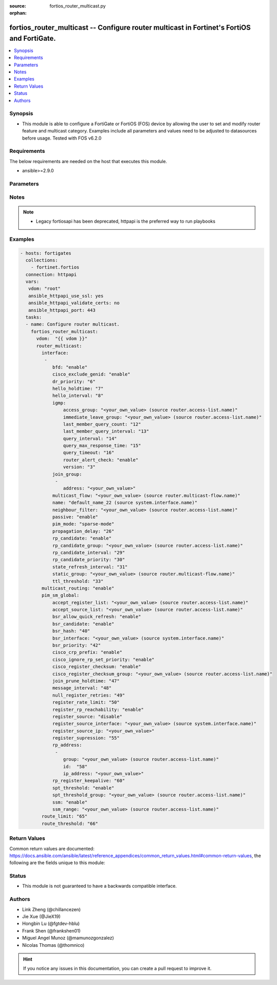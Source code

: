 :source: fortios_router_multicast.py

:orphan:

.. fortios_router_multicast:

fortios_router_multicast -- Configure router multicast in Fortinet's FortiOS and FortiGate.
+++++++++++++++++++++++++++++++++++++++++++++++++++++++++++++++++++++++++++++++++++++++++++

.. versionadded:: 2.8

.. contents::
   :local:
   :depth: 1


Synopsis
--------
- This module is able to configure a FortiGate or FortiOS (FOS) device by allowing the user to set and modify router feature and multicast category. Examples include all parameters and values need to be adjusted to datasources before usage. Tested with FOS v6.2.0



Requirements
------------
The below requirements are needed on the host that executes this module.

- ansible>=2.9.0


Parameters
----------


.. raw:: html

    <ul>
    <li> <span class="li-head">access_token</span> - Token-based authentication. Generated from GUI of Fortigate. <span class="li-normal">type: str</span> <span class="li-required">required: False</span></li>
    <li> <span class="li-head">vdom</span> - Virtual domain, among those defined previously. A vdom is a virtual instance of the FortiGate that can be configured and used as a different unit. <span class="li-normal">type: str</span> <span class="li-normal">default: root</span></li>
    <li> <span class="li-head">router_multicast</span> - Configure router multicast. <span class="li-normal">type: dict</span></li>
        <ul class="ul-self">
        <li> <span class="li-head">interface</span> - PIM interfaces. <span class="li-normal">type: list</span></li>
            <ul class="ul-self">
            <li> <span class="li-head">bfd</span> - Enable/disable Protocol Independent Multicast (PIM) Bidirectional Forwarding Detection (BFD). <span class="li-normal">type: str</span> <span class="li-normal">choices: enable, disable</span></li>
            <li> <span class="li-head">cisco_exclude_genid</span> - Exclude GenID from hello packets (compatibility with old Cisco IOS). <span class="li-normal">type: str</span> <span class="li-normal">choices: enable, disable</span></li>
            <li> <span class="li-head">dr_priority</span> - DR election priority. <span class="li-normal">type: int</span></li>
            <li> <span class="li-head">hello_holdtime</span> - Time before old neighbor information expires (0 - 65535 sec). <span class="li-normal">type: int</span></li>
            <li> <span class="li-head">hello_interval</span> - Interval between sending PIM hello messages (0 - 65535 sec). <span class="li-normal">type: int</span></li>
            <li> <span class="li-head">igmp</span> - IGMP configuration options. <span class="li-normal">type: dict</span></li>
                <ul class="ul-self">
                <li> <span class="li-head">access_group</span> - Groups IGMP hosts are allowed to join. Source router.access-list.name. <span class="li-normal">type: str</span></li>
                <li> <span class="li-head">immediate_leave_group</span> - Groups to drop membership for immediately after receiving IGMPv2 leave. Source router.access-list.name. <span class="li-normal">type: str</span></li>
                <li> <span class="li-head">last_member_query_count</span> - Number of group specific queries before removing group (2 - 7). <span class="li-normal">type: int</span></li>
                <li> <span class="li-head">last_member_query_interval</span> - Timeout between IGMPv2 leave and removing group (1 - 65535 msec). <span class="li-normal">type: int</span></li>
                <li> <span class="li-head">query_interval</span> - Interval between queries to IGMP hosts (1 - 65535 sec). <span class="li-normal">type: int</span></li>
                <li> <span class="li-head">query_max_response_time</span> - Maximum time to wait for a IGMP query response (1 - 25 sec). <span class="li-normal">type: int</span></li>
                <li> <span class="li-head">query_timeout</span> - Timeout between queries before becoming querier for network (60 - 900). <span class="li-normal">type: int</span></li>
                <li> <span class="li-head">router_alert_check</span> - Enable/disable require IGMP packets contain router alert option. <span class="li-normal">type: str</span> <span class="li-normal">choices: enable, disable</span></li>
                <li> <span class="li-head">version</span> - Maximum version of IGMP to support. <span class="li-normal">type: str</span> <span class="li-normal">choices: 3, 2, 1</span></li>
                </ul>
            <li> <span class="li-head">join_group</span> - Join multicast groups. <span class="li-normal">type: list</span></li>
                <ul class="ul-self">
                <li> <span class="li-head">address</span> - Multicast group IP address. <span class="li-normal">type: str</span> <span class="li-required">required: True</span></li>
                </ul>
            <li> <span class="li-head">multicast_flow</span> - Acceptable source for multicast group. Source router.multicast-flow.name. <span class="li-normal">type: str</span></li>
            <li> <span class="li-head">name</span> - Interface name. Source system.interface.name. <span class="li-normal">type: str</span> <span class="li-required">required: True</span></li>
            <li> <span class="li-head">neighbour_filter</span> - Routers acknowledged as neighbor routers. Source router.access-list.name. <span class="li-normal">type: str</span></li>
            <li> <span class="li-head">passive</span> - Enable/disable listening to IGMP but not participating in PIM. <span class="li-normal">type: str</span> <span class="li-normal">choices: enable, disable</span></li>
            <li> <span class="li-head">pim_mode</span> - PIM operation mode. <span class="li-normal">type: str</span> <span class="li-normal">choices: sparse-mode, dense-mode</span></li>
            <li> <span class="li-head">propagation_delay</span> - Delay flooding packets on this interface (100 - 5000 msec). <span class="li-normal">type: int</span></li>
            <li> <span class="li-head">rp_candidate</span> - Enable/disable compete to become RP in elections. <span class="li-normal">type: str</span> <span class="li-normal">choices: enable, disable</span></li>
            <li> <span class="li-head">rp_candidate_group</span> - Multicast groups managed by this RP. Source router.access-list.name. <span class="li-normal">type: str</span></li>
            <li> <span class="li-head">rp_candidate_interval</span> - RP candidate advertisement interval (1 - 16383 sec). <span class="li-normal">type: int</span></li>
            <li> <span class="li-head">rp_candidate_priority</span> - Router"s priority as RP. <span class="li-normal">type: int</span></li>
            <li> <span class="li-head">state_refresh_interval</span> - Interval between sending state-refresh packets (1 - 100 sec). <span class="li-normal">type: int</span></li>
            <li> <span class="li-head">static_group</span> - Statically set multicast groups to forward out. Source router.multicast-flow.name. <span class="li-normal">type: str</span></li>
            <li> <span class="li-head">ttl_threshold</span> - Minimum TTL of multicast packets that will be forwarded (applied only to new multicast routes) (1 - 255). <span class="li-normal">type: int</span></li>
            </ul>
        <li> <span class="li-head">multicast_routing</span> - Enable/disable IP multicast routing. <span class="li-normal">type: str</span> <span class="li-normal">choices: enable, disable</span></li>
        <li> <span class="li-head">pim_sm_global</span> - PIM sparse-mode global settings. <span class="li-normal">type: dict</span></li>
            <ul class="ul-self">
            <li> <span class="li-head">accept_register_list</span> - Sources allowed to register packets with this Rendezvous Point (RP). Source router.access-list.name. <span class="li-normal">type: str</span></li>
            <li> <span class="li-head">accept_source_list</span> - Sources allowed to send multicast traffic. Source router.access-list.name. <span class="li-normal">type: str</span></li>
            <li> <span class="li-head">bsr_allow_quick_refresh</span> - Enable/disable accept BSR quick refresh packets from neighbors. <span class="li-normal">type: str</span> <span class="li-normal">choices: enable, disable</span></li>
            <li> <span class="li-head">bsr_candidate</span> - Enable/disable allowing this router to become a bootstrap router (BSR). <span class="li-normal">type: str</span> <span class="li-normal">choices: enable, disable</span></li>
            <li> <span class="li-head">bsr_hash</span> - BSR hash length (0 - 32). <span class="li-normal">type: int</span></li>
            <li> <span class="li-head">bsr_interface</span> - Interface to advertise as candidate BSR. Source system.interface.name. <span class="li-normal">type: str</span></li>
            <li> <span class="li-head">bsr_priority</span> - BSR priority (0 - 255). <span class="li-normal">type: int</span></li>
            <li> <span class="li-head">cisco_crp_prefix</span> - Enable/disable making candidate RP compatible with old Cisco IOS. <span class="li-normal">type: str</span> <span class="li-normal">choices: enable, disable</span></li>
            <li> <span class="li-head">cisco_ignore_rp_set_priority</span> - Use only hash for RP selection (compatibility with old Cisco IOS). <span class="li-normal">type: str</span> <span class="li-normal">choices: enable, disable</span></li>
            <li> <span class="li-head">cisco_register_checksum</span> - Checksum entire register packet(for old Cisco IOS compatibility). <span class="li-normal">type: str</span> <span class="li-normal">choices: enable, disable</span></li>
            <li> <span class="li-head">cisco_register_checksum_group</span> - Cisco register checksum only these groups. Source router.access-list.name. <span class="li-normal">type: str</span></li>
            <li> <span class="li-head">join_prune_holdtime</span> - Join/prune holdtime (1 - 65535). <span class="li-normal">type: int</span></li>
            <li> <span class="li-head">message_interval</span> - Period of time between sending periodic PIM join/prune messages in seconds (1 - 65535). <span class="li-normal">type: int</span></li>
            <li> <span class="li-head">null_register_retries</span> - Maximum retries of null register (1 - 20). <span class="li-normal">type: int</span></li>
            <li> <span class="li-head">register_rate_limit</span> - Limit of packets/sec per source registered through this RP (0 - 65535). <span class="li-normal">type: int</span></li>
            <li> <span class="li-head">register_rp_reachability</span> - Enable/disable check RP is reachable before registering packets. <span class="li-normal">type: str</span> <span class="li-normal">choices: enable, disable</span></li>
            <li> <span class="li-head">register_source</span> - Override source address in register packets. <span class="li-normal">type: str</span> <span class="li-normal">choices: disable, interface, ip-address</span></li>
            <li> <span class="li-head">register_source_interface</span> - Override with primary interface address. Source system.interface.name. <span class="li-normal">type: str</span></li>
            <li> <span class="li-head">register_source_ip</span> - Override with local IP address. <span class="li-normal">type: str</span></li>
            <li> <span class="li-head">register_supression</span> - Period of time to honor register-stop message (1 - 65535 sec). <span class="li-normal">type: int</span></li>
            <li> <span class="li-head">rp_address</span> - Statically configure RP addresses. <span class="li-normal">type: list</span></li>
                <ul class="ul-self">
                <li> <span class="li-head">group</span> - Groups to use this RP. Source router.access-list.name. <span class="li-normal">type: str</span></li>
                <li> <span class="li-head">id</span> - ID. <span class="li-normal">type: int</span> <span class="li-required">required: True</span></li>
                <li> <span class="li-head">ip_address</span> - RP router address. <span class="li-normal">type: str</span></li>
                </ul>
            <li> <span class="li-head">rp_register_keepalive</span> - Timeout for RP receiving data on (S,G) tree (1 - 65535 sec). <span class="li-normal">type: int</span></li>
            <li> <span class="li-head">spt_threshold</span> - Enable/disable switching to source specific trees. <span class="li-normal">type: str</span> <span class="li-normal">choices: enable, disable</span></li>
            <li> <span class="li-head">spt_threshold_group</span> - Groups allowed to switch to source tree. Source router.access-list.name. <span class="li-normal">type: str</span></li>
            <li> <span class="li-head">ssm</span> - Enable/disable source specific multicast. <span class="li-normal">type: str</span> <span class="li-normal">choices: enable, disable</span></li>
            <li> <span class="li-head">ssm_range</span> - Groups allowed to source specific multicast. Source router.access-list.name. <span class="li-normal">type: str</span></li>
            </ul>
        <li> <span class="li-head">route_limit</span> - Maximum number of multicast routes. <span class="li-normal">type: int</span></li>
        <li> <span class="li-head">route_threshold</span> - Generate warnings when the number of multicast routes exceeds this number, must not be greater than route-limit. <span class="li-normal">type: int</span></li>
        </ul>
    </ul>


Notes
-----

.. note::

   - Legacy fortiosapi has been deprecated, httpapi is the preferred way to run playbooks



Examples
--------

.. code-block:: yaml+jinja
    
    - hosts: fortigates
      collections:
        - fortinet.fortios
      connection: httpapi
      vars:
       vdom: "root"
       ansible_httpapi_use_ssl: yes
       ansible_httpapi_validate_certs: no
       ansible_httpapi_port: 443
      tasks:
      - name: Configure router multicast.
        fortios_router_multicast:
          vdom:  "{{ vdom }}"
          router_multicast:
            interface:
             -
                bfd: "enable"
                cisco_exclude_genid: "enable"
                dr_priority: "6"
                hello_holdtime: "7"
                hello_interval: "8"
                igmp:
                    access_group: "<your_own_value> (source router.access-list.name)"
                    immediate_leave_group: "<your_own_value> (source router.access-list.name)"
                    last_member_query_count: "12"
                    last_member_query_interval: "13"
                    query_interval: "14"
                    query_max_response_time: "15"
                    query_timeout: "16"
                    router_alert_check: "enable"
                    version: "3"
                join_group:
                 -
                    address: "<your_own_value>"
                multicast_flow: "<your_own_value> (source router.multicast-flow.name)"
                name: "default_name_22 (source system.interface.name)"
                neighbour_filter: "<your_own_value> (source router.access-list.name)"
                passive: "enable"
                pim_mode: "sparse-mode"
                propagation_delay: "26"
                rp_candidate: "enable"
                rp_candidate_group: "<your_own_value> (source router.access-list.name)"
                rp_candidate_interval: "29"
                rp_candidate_priority: "30"
                state_refresh_interval: "31"
                static_group: "<your_own_value> (source router.multicast-flow.name)"
                ttl_threshold: "33"
            multicast_routing: "enable"
            pim_sm_global:
                accept_register_list: "<your_own_value> (source router.access-list.name)"
                accept_source_list: "<your_own_value> (source router.access-list.name)"
                bsr_allow_quick_refresh: "enable"
                bsr_candidate: "enable"
                bsr_hash: "40"
                bsr_interface: "<your_own_value> (source system.interface.name)"
                bsr_priority: "42"
                cisco_crp_prefix: "enable"
                cisco_ignore_rp_set_priority: "enable"
                cisco_register_checksum: "enable"
                cisco_register_checksum_group: "<your_own_value> (source router.access-list.name)"
                join_prune_holdtime: "47"
                message_interval: "48"
                null_register_retries: "49"
                register_rate_limit: "50"
                register_rp_reachability: "enable"
                register_source: "disable"
                register_source_interface: "<your_own_value> (source system.interface.name)"
                register_source_ip: "<your_own_value>"
                register_supression: "55"
                rp_address:
                 -
                    group: "<your_own_value> (source router.access-list.name)"
                    id:  "58"
                    ip_address: "<your_own_value>"
                rp_register_keepalive: "60"
                spt_threshold: "enable"
                spt_threshold_group: "<your_own_value> (source router.access-list.name)"
                ssm: "enable"
                ssm_range: "<your_own_value> (source router.access-list.name)"
            route_limit: "65"
            route_threshold: "66"
    


Return Values
-------------
Common return values are documented: https://docs.ansible.com/ansible/latest/reference_appendices/common_return_values.html#common-return-values, the following are the fields unique to this module:

.. raw:: html

    <ul>

    <li> <span class="li-return">build</span> - Build number of the fortigate image <span class="li-normal">returned: always</span> <span class="li-normal">type: str</span> <span class="li-normal">sample: 1547</span></li>
    <li> <span class="li-return">http_method</span> - Last method used to provision the content into FortiGate <span class="li-normal">returned: always</span> <span class="li-normal">type: str</span> <span class="li-normal">sample: PUT</span></li>
    <li> <span class="li-return">http_status</span> - Last result given by FortiGate on last operation applied <span class="li-normal">returned: always</span> <span class="li-normal">type: str</span> <span class="li-normal">sample: 200</span></li>
    <li> <span class="li-return">mkey</span> - Master key (id) used in the last call to FortiGate <span class="li-normal">returned: success</span> <span class="li-normal">type: str</span> <span class="li-normal">sample: id</span></li>
    <li> <span class="li-return">name</span> - Name of the table used to fulfill the request <span class="li-normal">returned: always</span> <span class="li-normal">type: str</span> <span class="li-normal">sample: urlfilter</span></li>
    <li> <span class="li-return">path</span> - Path of the table used to fulfill the request <span class="li-normal">returned: always</span> <span class="li-normal">type: str</span> <span class="li-normal">sample: webfilter</span></li>
    <li> <span class="li-return">revision</span> - Internal revision number <span class="li-normal">returned: always</span> <span class="li-normal">type: str</span> <span class="li-normal">sample: 17.0.2.10658</span></li>
    <li> <span class="li-return">serial</span> - Serial number of the unit <span class="li-normal">returned: always</span> <span class="li-normal">type: str</span> <span class="li-normal">sample: FGVMEVYYQT3AB5352</span></li>
    <li> <span class="li-return">status</span> - Indication of the operation's result <span class="li-normal">returned: always</span> <span class="li-normal">type: str</span> <span class="li-normal">sample: success</span></li>
    <li> <span class="li-return">vdom</span> - Virtual domain used <span class="li-normal">returned: always</span> <span class="li-normal">type: str</span> <span class="li-normal">sample: root</span></li>
    <li> <span class="li-return">version</span> - Version of the FortiGate <span class="li-normal">returned: always</span> <span class="li-normal">type: str</span> <span class="li-normal">sample: v5.6.3</span></li>
    </ul>

Status
------

- This module is not guaranteed to have a backwards compatible interface.


Authors
-------

- Link Zheng (@chillancezen)
- Jie Xue (@JieX19)
- Hongbin Lu (@fgtdev-hblu)
- Frank Shen (@frankshen01)
- Miguel Angel Munoz (@mamunozgonzalez)
- Nicolas Thomas (@thomnico)


.. hint::
    If you notice any issues in this documentation, you can create a pull request to improve it.
